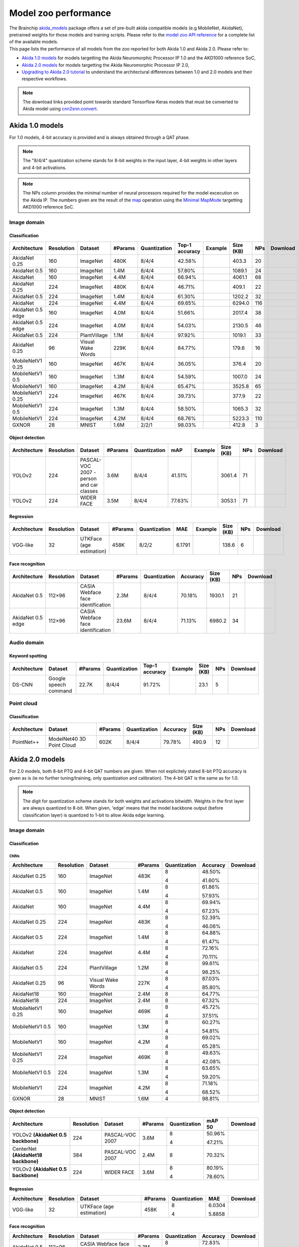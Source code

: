Model zoo performance
=====================

| The Brainchip `akida_models <https://pypi.org/project/akida-models>`__ package offers a set of pre-built
  akida compatible models (e.g MobileNet, AkidaNet), pretrained weights for those models and training
  scripts. Please refer to the `model zoo API reference <./api_reference/akida_models_apis.html#model-zoo>`__
  for a complete list of the available models.

| This page lists the performance of all models from the zoo reported for both Akida 1.0 and Akida 2.0. Please
  refer to:

* `Akida 1.0 models`_ for models targetting the Akida Neuromorphic Processor IP 1.0 and the AKD1000 reference SoC,
* `Akida 2.0 models`_ for models targetting the Akida Neuromorphic Processor IP 2.0,
* `Upgrading to Akida 2.0 tutorial <./examples/quantization/plot_1_upgrading_to_2.0.html>`_ to understand the
  architectural differences between 1.0 and 2.0 models and their respective workflows.

.. note::
    The download links provided point towards standard Tensorflow Keras models
    that must be converted to Akida model using
    `cnn2snn.convert <api_reference/cnn2snn_apis.html#convert>`_.

.. |image_icon_ref| image:: ./img/image_icon.png
   :scale: 5 %

.. |audio_icon_ref| image:: ./img/headphones_icon.png
   :scale: 5 %

.. |pointcloud_icon_ref| image:: ./img/pointcloud_icon.png
   :scale: 5 %

Akida 1.0 models
----------------

For 1.0 models, 4-bit accuracy is provided and is always obtained through a QAT phase.

.. note::
    The "8/4/4" quantization scheme stands for 8-bit weights in the input layer, 4-bit weights in
    other layers and 4-bit activations.

.. note::
    The NPs column provides the minimal number of neural processors required for the model excecution
    on the Akida IP. The numbers given are the result of the
    `map <api_reference/akida_apis.html#akida.Model.map>`_ operation using the
    `Minimal MapMode <api_reference/akida_apis.html#akida.MapMode>`_ targetting AKD1000 reference SoC.

|image_icon_ref| Image domain
~~~~~~~~~~~~~~~~~~~~~~~~~~~~~

Classification
""""""""""""""

.. |an_ex| image:: ./img/link_icon.png
   :scale: 4 %
   :target: examples/general/plot_1_akidanet_imagenet.html

.. |an_160_25_dl| image:: ./img/download_icon.png
   :scale: 4 %
   :target: https://data.brainchip.com/models/AkidaV1/akidanet/akidanet_imagenet_160_alpha_25_iq8_wq4_aq4.h5

.. |an_160_50_dl| image:: ./img/download_icon.png
   :scale: 4 %
   :target: https://data.brainchip.com/models/AkidaV1/akidanet/akidanet_imagenet_160_alpha_50_iq8_wq4_aq4.h5

.. |an_160_dl| image:: ./img/download_icon.png
   :scale: 4 %
   :target: https://data.brainchip.com/models/AkidaV1/akidanet/akidanet_imagenet_160_iq8_wq4_aq4.h5

.. |an_224_25_dl| image:: ./img/download_icon.png
   :scale: 4 %
   :target: https://data.brainchip.com/models/AkidaV1/akidanet/akidanet_imagenet_224_alpha_25_iq8_wq4_aq4.h5

.. |an_224_50_dl| image:: ./img/download_icon.png
   :scale: 4 %
   :target: https://data.brainchip.com/models/AkidaV1/akidanet/akidanet_imagenet_224_alpha_50_iq8_wq4_aq4.h5

.. |an_224_dl| image:: ./img/download_icon.png
   :scale: 4 %
   :target: https://data.brainchip.com/models/AkidaV1/akidanet/akidanet_imagenet_224_iq8_wq4_aq4.h5

.. |mb_160_25_dl| image:: ./img/download_icon.png
   :scale: 4 %
   :target: https://data.brainchip.com/models/AkidaV1/mobilenet/mobilenet_imagenet_160_alpha_25_iq8_wq4_aq4.h5

.. |mb_160_50_dl| image:: ./img/download_icon.png
   :scale: 4 %
   :target: https://data.brainchip.com/models/AkidaV1/mobilenet/mobilenet_imagenet_160_alpha_50_iq8_wq4_aq4.h5

.. |mb_160_dl| image:: ./img/download_icon.png
   :scale: 4 %
   :target: https://data.brainchip.com/models/AkidaV1/mobilenet/mobilenet_imagenet_160_iq8_wq4_aq4.h5

.. |mb_224_25_dl| image:: ./img/download_icon.png
   :scale: 4 %
   :target: https://data.brainchip.com/models/AkidaV1/mobilenet/mobilenet_imagenet_224_alpha_25_iq8_wq4_aq4.h5

.. |mb_224_50_dl| image:: ./img/download_icon.png
   :scale: 4 %
   :target: https://data.brainchip.com/models/AkidaV1/mobilenet/mobilenet_imagenet_224_alpha_50_iq8_wq4_aq4.h5

.. |mb_224_dl| image:: ./img/download_icon.png
   :scale: 4 %
   :target: https://data.brainchip.com/models/AkidaV1/mobilenet/mobilenet_imagenet_224_iq8_wq4_aq4.h5

.. |ane_ex| image:: ./img/link_icon.png
   :scale: 4 %
   :target: examples/edge/plot_0_edge_learning_vision.html#

.. |ane_160_dl| image:: ./img/download_icon.png
   :scale: 4 %
   :target: https://data.brainchip.com/models/AkidaV1/akidanet_edge/akidanet_imagenet_160_alpha_50_edge_iq8_wq4_aq4.h5

.. |ane_224_dl| image:: ./img/download_icon.png
   :scale: 4 %
   :target: https://data.brainchip.com/models/AkidaV1/akidanet_edge/akidanet_imagenet_224_alpha_50_edge_iq8_wq4_aq4.h5

.. |an_pv_ex| image:: ./img/link_icon.png
   :scale: 4 %
   :target: examples/general/plot_4_transfer_learning.html

.. |gx_dl| image:: ./img/download_icon.png
   :scale: 4 %
   :target: https://data.brainchip.com/models/AkidaV1/gxnor/gxnor_mnist_iq2_wq2_aq1.h5

.. |an_pv_dl| image:: ./img/download_icon.png
   :scale: 4 %
   :target: https://data.brainchip.com/models/AkidaV1/akidanet/akidanet_plantvillage_iq8_wq4_aq4.h5

.. |vww_dl| image:: ./img/download_icon.png
   :scale: 4 %
   :target: https://data.brainchip.com/models/AkidaV1/akidanet/akidanet_vww_iq8_wq4_aq4.h5

+------------------+------------+--------------------+---------+--------------+----------------+-------------+-----------+-----+----------------+
| Architecture     | Resolution | Dataset            | #Params | Quantization | Top-1 accuracy | Example     | Size (KB) | NPs | Download       |
+==================+============+====================+=========+==============+================+=============+===========+=====+================+
| AkidaNet 0.25    | 160        | ImageNet           | 480K    | 8/4/4        | 42.58%         | |an_ex|     | 403.3     | 20  | |an_160_25_dl| |
+------------------+------------+--------------------+---------+--------------+----------------+-------------+-----------+-----+----------------+
| AkidaNet 0.5     | 160        | ImageNet           | 1.4M    | 8/4/4        | 57.80%         | |an_ex|     | 1089.1    | 24  | |an_160_50_dl| |
+------------------+------------+--------------------+---------+--------------+----------------+-------------+-----------+-----+----------------+
| AkidaNet         | 160        | ImageNet           | 4.4M    | 8/4/4        | 66.94%         | |an_ex|     | 4061.1    | 68  | |an_160_dl|    |
+------------------+------------+--------------------+---------+--------------+----------------+-------------+-----------+-----+----------------+
| AkidaNet 0.25    | 224        | ImageNet           | 480K    | 8/4/4        | 46.71%         | |an_ex|     | 409.1     | 22  | |an_224_25_dl| |
+------------------+------------+--------------------+---------+--------------+----------------+-------------+-----------+-----+----------------+
| AkidaNet 0.5     | 224        | ImageNet           | 1.4M    | 8/4/4        | 61.30%         | |an_ex|     | 1202.2    | 32  | |an_224_50_dl| |
+------------------+------------+--------------------+---------+--------------+----------------+-------------+-----------+-----+----------------+
| AkidaNet         | 224        | ImageNet           | 4.4M    | 8/4/4        | 69.65%         | |an_ex|     | 6294.0    | 116 | |an_224_dl|    |
+------------------+------------+--------------------+---------+--------------+----------------+-------------+-----------+-----+----------------+
| AkidaNet 0.5     | 160        | ImageNet           | 4.0M    | 8/4/4        | 51.66%         | |ane_ex|    | 2017.4    | 38  | |ane_160_dl|   |
| edge             |            |                    |         |              |                |             |           |     |                |
+------------------+------------+--------------------+---------+--------------+----------------+-------------+-----------+-----+----------------+
| AkidaNet 0.5     | 224        | ImageNet           | 4.0M    | 8/4/4        | 54.03%         | |ane_ex|    | 2130.5    | 46  | |ane_224_dl|   |
| edge             |            |                    |         |              |                |             |           |     |                |
+------------------+------------+--------------------+---------+--------------+----------------+-------------+-----------+-----+----------------+
| AkidaNet 0.5     | 224        | PlantVillage       | 1.1M    | 8/4/4        | 97.92%         | |an_pv_ex|  | 1019.1    | 33  | |an_pv_dl|     |
+------------------+------------+--------------------+---------+--------------+----------------+-------------+-----------+-----+----------------+
| AkidaNet 0.25    | 96         | Visual Wake Words  | 229K    | 8/4/4        | 84.77%         |             | 179.6     | 16  | |vww_dl|       |
+------------------+------------+--------------------+---------+--------------+----------------+-------------+-----------+-----+----------------+
| MobileNetV1 0.25 | 160        | ImageNet           | 467K    | 8/4/4        | 36.05%         |             | 376.4     | 20  | |mb_160_25_dl| |
+------------------+------------+--------------------+---------+--------------+----------------+-------------+-----------+-----+----------------+
| MobileNetV1 0.5  | 160        | ImageNet           | 1.3M    | 8/4/4        | 54.59%         |             | 1007.0    | 24  | |mb_160_50_dl| |
+------------------+------------+--------------------+---------+--------------+----------------+-------------+-----------+-----+----------------+
| MobileNetV1      | 160        | ImageNet           | 4.2M    | 8/4/4        | 65.47%         |             | 3525.8    | 65  | |mb_160_dl|    |
+------------------+------------+--------------------+---------+--------------+----------------+-------------+-----------+-----+----------------+
| MobileNetV1 0.25 | 224        | ImageNet           | 467K    | 8/4/4        | 39.73%         |             | 377.9     | 22  | |mb_224_25_dl| |
+------------------+------------+--------------------+---------+--------------+----------------+-------------+-----------+-----+----------------+
| MobileNetV1 0.5  | 224        | ImageNet           | 1.3M    | 8/4/4        | 58.50%         |             | 1065.3    | 32  | |mb_224_50_dl| |
+------------------+------------+--------------------+---------+--------------+----------------+-------------+-----------+-----+----------------+
| MobileNetV1      | 224        | ImageNet           | 4.2M    | 8/4/4        | 68.76%         |             | 5223.3    | 110 | |mb_224_dl|    |
+------------------+------------+--------------------+---------+--------------+----------------+-------------+-----------+-----+----------------+
| GXNOR            | 28         | MNIST              | 1.6M    | 2/2/1        | 98.03%         |             | 412.8     | 3   | |gx_dl|        |
+------------------+------------+--------------------+---------+--------------+----------------+-------------+-----------+-----+----------------+


Object detection
""""""""""""""""

.. |yl_voc_ex| image:: ./img/link_icon.png
   :scale: 4 %
   :target: examples/general/plot_5_voc_yolo_detection.html

.. |yl_voc_dl| image:: ./img/download_icon.png
   :scale: 4 %
   :target: https://data.brainchip.com/models/AkidaV1/yolo/yolo_akidanet_voc_iq8_wq4_aq4.h5

.. |yl_wf_dl| image:: ./img/download_icon.png
   :scale: 4 %
   :target: https://data.brainchip.com/models/AkidaV1/yolo/yolo_akidanet_widerface_iq8_wq4_aq4.h5

+--------------+------------+--------------------------+---------+--------------+--------+-------------+-----------+-----+-------------+
| Architecture | Resolution | Dataset                  | #Params | Quantization | mAP    | Example     | Size (KB) | NPs | Download    |
+==============+============+==========================+=========+==============+========+=============+===========+=====+=============+
| YOLOv2       | 224        | PASCAL-VOC 2007 -        | 3.6M    | 8/4/4        | 41.51% | |yl_voc_ex| | 3061.4    | 71  | |yl_voc_dl| |
|              |            | person and car classes   |         |              |        |             |           |     |             |
+--------------+------------+--------------------------+---------+--------------+--------+-------------+-----------+-----+-------------+
| YOLOv2       | 224        | WIDER FACE               | 3.5M    | 8/4/4        | 77.63% |             | 3053.1    | 71  | |yl_wf_dl|  |
+--------------+------------+--------------------------+---------+--------------+--------+-------------+-----------+-----+-------------+


Regression
""""""""""

.. |reg_ex| image:: ./img/link_icon.png
   :scale: 4 %
   :target: examples/general/plot_3_regression.html

.. |reg_dl| image:: ./img/download_icon.png
   :scale: 4 %
   :target: https://data.brainchip.com/models/AkidaV1/vgg/vgg_utk_face_iq8_wq2_aq2.h5

+--------------+------------+--------------------------+---------+--------------+--------+----------+-----------+-----+----------+
| Architecture | Resolution | Dataset                  | #Params | Quantization | MAE    | Example  | Size (KB) | NPs | Download |
+==============+============+==========================+=========+==============+========+==========+===========+=====+==========+
| VGG-like     | 32         | UTKFace (age estimation) | 458K    | 8/2/2        | 6.1791 | |reg_ex| | 138.6     | 6   | |reg_dl| |
+--------------+------------+--------------------------+---------+--------------+--------+----------+-----------+-----+----------+


Face recognition
""""""""""""""""

.. |fid_dl| image:: ./img/download_icon.png
   :scale: 4 %
   :target: https://data.brainchip.com/models/AkidaV1/akidanet/akidanet_faceidentification_iq8_wq4_aq4.h5

.. |fide_dl| image:: ./img/download_icon.png
   :scale: 4 %
   :target: https://data.brainchip.com/models/AkidaV1/akidanet_edge/akidanet_faceidentification_edge_iq8_wq4_aq4.h5

+--------------+------------+----------------------+---------+--------------+----------+-----------+-----+-----------+
| Architecture | Resolution | Dataset              | #Params | Quantization | Accuracy | Size (KB) | NPs | Download  |
+==============+============+======================+=========+==============+==========+===========+=====+===========+
| AkidaNet 0.5 | 112×96     | CASIA Webface        | 2.3M    | 8/4/4        | 70.18%   | 1930.1    | 21  | |fid_dl|  |
|              |            | face identification  |         |              |          |           |     |           |
+--------------+------------+----------------------+---------+--------------+----------+-----------+-----+-----------+
| AkidaNet 0.5 | 112×96     | CASIA Webface        | 23.6M   | 8/4/4        | 71.13%   | 6980.2    | 34  | |fide_dl| |
| edge         |            | face identification  |         |              |          |           |     |           |
+--------------+------------+----------------------+---------+--------------+----------+-----------+-----+-----------+



|audio_icon_ref| Audio domain
~~~~~~~~~~~~~~~~~~~~~~~~~~~~~

Keyword spotting
""""""""""""""""

.. |kws_ex| image:: ./img/link_icon.png
   :scale: 4 %
   :target: examples/general/plot_2_ds_cnn_kws.html

.. |kws_dl| image:: ./img/download_icon.png
   :scale: 4 %
   :target: https://data.brainchip.com/models/AkidaV1/ds_cnn/ds_cnn_kws_iq8_wq4_aq4_laq1.h5

+--------------+-----------------------+---------+--------------+----------------+----------+-----------+-----+----------+
| Architecture | Dataset               | #Params | Quantization | Top-1 accuracy | Example  | Size (KB) | NPs | Download |
+==============+=======================+=========+==============+================+==========+===========+=====+==========+
| DS-CNN       | Google speech command | 22.7K   | 8/4/4        | 91.72%         | |kws_ex| | 23.1      | 5   | |kws_dl| |
+--------------+-----------------------+---------+--------------+----------------+----------+-----------+-----+----------+


|pointcloud_icon_ref| Point cloud
~~~~~~~~~~~~~~~~~~~~~~~~~~~~~~~~~

Classification
""""""""""""""

.. |p++_dl| image:: ./img/download_icon.png
   :scale: 4 %
   :target: https://data.brainchip.com/models/AkidaV1/pointnet_plus/pointnet_plus_modelnet40_iq8_wq4_aq4.h5

+--------------+--------------------+---------+--------------+--------------+-----------+-----+-----------+
| Architecture | Dataset            | #Params | Quantization | Accuracy     | Size (KB) | NPs | Download  |
+==============+====================+=========+==============+==============+===========+=====+===========+
| PointNet++   | ModelNet40         | 602K    | 8/4/4        | 79.78%       | 490.9     | 12  | |p++_dl|  |
|              | 3D Point Cloud     |         |              |              |           |     |           |
+--------------+--------------------+---------+--------------+--------------+-----------+-----+-----------+


Akida 2.0 models
----------------

For 2.0 models, both 8-bit PTQ and 4-bit QAT numbers are given. When not explicitely stated 8-bit PTQ
accuracy is given as is (ie no further tuning/training, only quantization and calibration). The 4-bit
QAT is the same as for 1.0.

.. note::
    The digit for quantization scheme stands for both weights and activations bitwidth. Weights in
    the first layer are always quantized to 8-bit. When given, 'edge' means that the model backbone
    output (before classification layer) is quantized to 1-bit to allow Akida edge learning.

|image_icon_ref| Image domain
~~~~~~~~~~~~~~~~~~~~~~~~~~~~~

Classification
""""""""""""""

.. |an_160_25_8_dl| image:: ./img/download_icon.png
   :scale: 4 %
   :target: https://data.brainchip.com/models/AkidaV2/akidanet/akidanet_imagenet_160_alpha_0.25_i8_w8_a8.h5

.. |an_160_25_4_dl| image:: ./img/download_icon.png
   :scale: 4 %
   :target: https://data.brainchip.com/models/AkidaV2/akidanet/akidanet_imagenet_160_alpha_0.25_i8_w4_a4.h5

.. |an_160_50_8_dl| image:: ./img/download_icon.png
   :scale: 4 %
   :target: https://data.brainchip.com/models/AkidaV2/akidanet/akidanet_imagenet_160_alpha_0.5_i8_w8_a8.h5

.. |an_160_50_4_dl| image:: ./img/download_icon.png
   :scale: 4 %
   :target: https://data.brainchip.com/models/AkidaV2/akidanet/akidanet_imagenet_160_alpha_0.5_i8_w4_a4.h5

.. |an_160_8_dl| image:: ./img/download_icon.png
   :scale: 4 %
   :target: https://data.brainchip.com/models/AkidaV2/akidanet/akidanet_imagenet_160_alpha_1_i8_w8_a8.h5

.. |an_160_4_dl| image:: ./img/download_icon.png
   :scale: 4 %
   :target: https://data.brainchip.com/models/AkidaV2/akidanet/akidanet_imagenet_160_alpha_1_i8_w4_a4.h5

.. |an_224_25_8_dl| image:: ./img/download_icon.png
   :scale: 4 %
   :target: https://data.brainchip.com/models/AkidaV2/akidanet/akidanet_imagenet_224_alpha_0.25_i8_w8_a8.h5

.. |an_224_25_4_dl| image:: ./img/download_icon.png
   :scale: 4 %
   :target: https://data.brainchip.com/models/AkidaV2/akidanet/akidanet_imagenet_224_alpha_0.25_i8_w4_a4.h5

.. |an_224_50_8_dl| image:: ./img/download_icon.png
   :scale: 4 %
   :target: https://data.brainchip.com/models/AkidaV2/akidanet/akidanet_imagenet_224_alpha_0.5_i8_w8_a8.h5

.. |an_224_50_4_dl| image:: ./img/download_icon.png
   :scale: 4 %
   :target: https://data.brainchip.com/models/AkidaV2/akidanet/akidanet_imagenet_224_alpha_0.5_i8_w4_a4.h5

.. |an_224_8_dl| image:: ./img/download_icon.png
   :scale: 4 %
   :target: https://data.brainchip.com/models/AkidaV2/akidanet/akidanet_imagenet_224_alpha_1_i8_w8_a8.h5

.. |an_224_4_dl| image:: ./img/download_icon.png
   :scale: 4 %
   :target: https://data.brainchip.com/models/AkidaV2/akidanet/akidanet_imagenet_224_alpha_1_i8_w4_a4.h5

.. |an_pv8_dl| image:: ./img/download_icon.png
   :scale: 4 %
   :target: https://data.brainchip.com/models/AkidaV2/akidanet/akidanet_plantvillage_i8_w8_a8.h5

.. |an_pv4_dl| image:: ./img/download_icon.png
   :scale: 4 %
   :target: https://data.brainchip.com/models/AkidaV2/akidanet/akidanet_plantvillage_i8_w4_a4.h5

.. |vww8_dl| image:: ./img/download_icon.png
   :scale: 4 %
   :target: https://data.brainchip.com/models/AkidaV2/akidanet/akidanet_vww_i8_w8_a8.h5

.. |vww4_dl| image:: ./img/download_icon.png
   :scale: 4 %
   :target: https://data.brainchip.com/models/AkidaV2/akidanet/akidanet_vww_i8_w4_a4.h5

.. |an18_160_dl| image:: ./img/download_icon.png
   :scale: 4 %
   :target: https://data.brainchip.com/models/AkidaV2/akidanet18/akidanet18_imagenet_160_i8_w8_a8.h5

.. |an18_224_dl| image:: ./img/download_icon.png
   :scale: 4 %
   :target: https://data.brainchip.com/models/AkidaV2/akidanet18/akidanet18_imagenet_224_i8_w8_a8.h5

.. |mb_160_25_8_dl| image:: ./img/download_icon.png
   :scale: 4 %
   :target: https://data.brainchip.com/models/AkidaV2/mobilenet/mobilenet_imagenet_160_alpha_0.25_i8_w8_a8.h5

.. |mb_160_25_4_dl| image:: ./img/download_icon.png
   :scale: 4 %
   :target: https://data.brainchip.com/models/AkidaV2/mobilenet/mobilenet_imagenet_160_alpha_0.25_i8_w4_a4.h5

.. |mb_160_50_8_dl| image:: ./img/download_icon.png
   :scale: 4 %
   :target: https://data.brainchip.com/models/AkidaV2/mobilenet/mobilenet_imagenet_160_alpha_0.5_i8_w8_a8.h5

.. |mb_160_50_4_dl| image:: ./img/download_icon.png
   :scale: 4 %
   :target: https://data.brainchip.com/models/AkidaV2/mobilenet/mobilenet_imagenet_160_alpha_0.5_i8_w4_a4.h5

.. |mb_160_8_dl| image:: ./img/download_icon.png
   :scale: 4 %
   :target: https://data.brainchip.com/models/AkidaV2/mobilenet/mobilenet_imagenet_160_alpha_1_i8_w8_a8.h5

.. |mb_160_4_dl| image:: ./img/download_icon.png
   :scale: 4 %
   :target: https://data.brainchip.com/models/AkidaV2/mobilenet/mobilenet_imagenet_160_alpha_1_i8_w4_a4.h5

.. |mb_224_25_8_dl| image:: ./img/download_icon.png
   :scale: 4 %
   :target: https://data.brainchip.com/models/AkidaV2/mobilenet/mobilenet_imagenet_224_alpha_0.25_i8_w8_a8.h5

.. |mb_224_25_4_dl| image:: ./img/download_icon.png
   :scale: 4 %
   :target: https://data.brainchip.com/models/AkidaV2/mobilenet/mobilenet_imagenet_224_alpha_0.25_i8_w4_a4.h5

.. |mb_224_50_8_dl| image:: ./img/download_icon.png
   :scale: 4 %
   :target: https://data.brainchip.com/models/AkidaV2/mobilenet/mobilenet_imagenet_224_alpha_0.5_i8_w8_a8.h5

.. |mb_224_50_4_dl| image:: ./img/download_icon.png
   :scale: 4 %
   :target: https://data.brainchip.com/models/AkidaV2/mobilenet/mobilenet_imagenet_224_alpha_0.5_i8_w4_a4.h5

.. |mb_224_8_dl| image:: ./img/download_icon.png
   :scale: 4 %
   :target: https://data.brainchip.com/models/AkidaV2/mobilenet/mobilenet_imagenet_224_alpha_1_i8_w8_a8.h5

.. |mb_224_4_dl| image:: ./img/download_icon.png
   :scale: 4 %
   :target: https://data.brainchip.com/models/AkidaV2/mobilenet/mobilenet_imagenet_224_alpha_1_i8_w4_a4.h5

.. |gx2_dl| image:: ./img/download_icon.png
   :scale: 4 %
   :target: https://data.brainchip.com/models/AkidaV2/gxnor/gxnor_mnist_i4_w4_a4.h5

CNNs
++++

+------------------+------------+--------------------+---------+--------------+----------+------------------+
| Architecture     | Resolution | Dataset            | #Params | Quantization | Accuracy | Download         |
+==================+============+====================+=========+==============+==========+==================+
| AkidaNet 0.25    | 160        | ImageNet           | 483K    | 8            | 48.50%   | |an_160_25_8_dl| |
|                  |            |                    |         |              |          |                  |
|                  |            |                    |         | 4            | 41.60%   | |an_160_25_4_dl| |
+------------------+------------+--------------------+---------+--------------+----------+------------------+
| AkidaNet 0.5     | 160        | ImageNet           | 1.4M    | 8            | 61.86%   | |an_160_50_8_dl| |
|                  |            |                    |         |              |          |                  |
|                  |            |                    |         | 4            | 57.93%   | |an_160_50_4_dl| |
+------------------+------------+--------------------+---------+--------------+----------+------------------+
| AkidaNet         | 160        | ImageNet           | 4.4M    | 8            | 69.94%   | |an_160_8_dl|    |
|                  |            |                    |         |              |          |                  |
|                  |            |                    |         | 4            | 67.23%   | |an_160_4_dl|    |
+------------------+------------+--------------------+---------+--------------+----------+------------------+
| AkidaNet 0.25    | 224        | ImageNet           | 483K    | 8            | 52.39%   | |an_224_25_8_dl| |
|                  |            |                    |         |              |          |                  |
|                  |            |                    |         | 4            | 46.06%   | |an_224_25_4_dl| |
+------------------+------------+--------------------+---------+--------------+----------+------------------+
| AkidaNet 0.5     | 224        | ImageNet           | 1.4M    | 8            | 64.88%   | |an_224_50_8_dl| |
|                  |            |                    |         |              |          |                  |
|                  |            |                    |         | 4            | 61.47%   | |an_224_50_4_dl| |
+------------------+------------+--------------------+---------+--------------+----------+------------------+
| AkidaNet         | 224        | ImageNet           | 4.4M    | 8            | 72.16%   | |an_224_8_dl|    |
|                  |            |                    |         |              |          |                  |
|                  |            |                    |         | 4            | 70.11%   | |an_224_4_dl|    |
+------------------+------------+--------------------+---------+--------------+----------+------------------+
| AkidaNet 0.5     | 224        | PlantVillage       | 1.2M    | 8            | 99.61%   | |an_pv8_dl|      |
|                  |            |                    |         |              |          |                  |
|                  |            |                    |         | 4            | 98.25%   | |an_pv4_dl|      |
+------------------+------------+--------------------+---------+--------------+----------+------------------+
| AkidaNet 0.25    | 96         | Visual Wake Words  | 227K    | 8            | 87.03%   | |vww8_dl|        |
|                  |            |                    |         |              |          |                  |
|                  |            |                    |         | 4            | 85.80%   | |vww4_dl|        |
+------------------+------------+--------------------+---------+--------------+----------+------------------+
| AkidaNet18       | 160        | ImageNet           | 2.4M    | 8            | 64.77%   | |an18_160_dl|    |
+------------------+------------+--------------------+---------+--------------+----------+------------------+
| AkidaNet18       | 224        | ImageNet           | 2.4M    | 8            | 67.32%   | |an18_224_dl|    |
+------------------+------------+--------------------+---------+--------------+----------+------------------+
| MobileNetV1 0.25 | 160        | ImageNet           | 469K    | 8            | 45.72%   | |mb_160_25_8_dl| |
|                  |            |                    |         |              |          |                  |
|                  |            |                    |         | 4            | 37.51%   | |mb_160_25_4_dl| |
+------------------+------------+--------------------+---------+--------------+----------+------------------+
| MobileNetV1 0.5  | 160        | ImageNet           | 1.3M    | 8            | 60.27%   | |mb_160_50_8_dl| |
|                  |            |                    |         |              |          |                  |
|                  |            |                    |         | 4            | 54.81%   | |mb_160_50_4_dl| |
+------------------+------------+--------------------+---------+--------------+----------+------------------+
| MobileNetV1      | 160        | ImageNet           | 4.2M    | 8            | 69.02%   | |mb_160_8_dl|    |
|                  |            |                    |         |              |          |                  |
|                  |            |                    |         | 4            | 65.28%   | |mb_160_4_dl|    |
+------------------+------------+--------------------+---------+--------------+----------+------------------+
| MobileNetV1 0.25 | 224        | ImageNet           | 469K    | 8            | 49.63%   | |mb_224_25_8_dl| |
|                  |            |                    |         |              |          |                  |
|                  |            |                    |         | 4            | 42.08%   | |mb_224_25_4_dl| |
+------------------+------------+--------------------+---------+--------------+----------+------------------+
| MobileNetV1 0.5  | 224        | ImageNet           | 1.3M    | 8            | 63.65%   | |mb_224_50_8_dl| |
|                  |            |                    |         |              |          |                  |
|                  |            |                    |         | 4            | 59.20%   | |mb_224_50_4_dl| |
+------------------+------------+--------------------+---------+--------------+----------+------------------+
| MobileNetV1      | 224        | ImageNet           | 4.2M    | 8            | 71.18%   | |mb_224_8_dl|    |
|                  |            |                    |         |              |          |                  |
|                  |            |                    |         | 4            | 68.52%   | |mb_224_4_dl|    |
+------------------+------------+--------------------+---------+--------------+----------+------------------+
| GXNOR            | 28         | MNIST              | 1.6M    | 4            | 98.81%   | |gx2_dl|         |
+------------------+------------+--------------------+---------+--------------+----------+------------------+

Object detection
""""""""""""""""

.. |yl_voc8_dl| image:: ./img/download_icon.png
   :scale: 4 %
   :target: https://data.brainchip.com/models/AkidaV2/yolo/yolo_akidanet_voc_i8_w8_a8.h5

.. |yl_voc4_dl| image:: ./img/download_icon.png
   :scale: 4 %
   :target: https://data.brainchip.com/models/AkidaV2/yolo/yolo_akidanet_voc_i8_w4_a4.h5

.. |ce_voc_dl| image:: ./img/download_icon.png
   :scale: 4 %
   :target: https://data.brainchip.com/models/AkidaV2/centernet/centernet_akidanet18_voc_384_i8_w8_a8.h5

.. |yl_wf8_dl| image:: ./img/download_icon.png
   :scale: 4 %
   :target: https://data.brainchip.com/models/AkidaV2/yolo/yolo_akidanet_widerface_i8_w8_a8.h5

.. |yl_wf4_dl| image:: ./img/download_icon.png
   :scale: 4 %
   :target: https://data.brainchip.com/models/AkidaV2/yolo/yolo_akidanet_widerface_i8_w4_a4.h5

+------------------------------------+------------+--------------------------+---------+--------------+--------+--------------+
| Architecture                       | Resolution | Dataset                  | #Params | Quantization | mAP 50 | Download     |
+====================================+============+==========================+=========+==============+========+==============+
| YOLOv2 **(AkidaNet 0.5 backbone)** | 224        | PASCAL-VOC 2007          | 3.6M    | 8            | 50.96% | |yl_voc8_dl| |
|                                    |            |                          |         |              |        |              |
|                                    |            |                          |         | 4            | 47.21% | |yl_voc4_dl| |
+------------------------------------+------------+--------------------------+---------+--------------+--------+--------------+
| CenterNet **(AkidaNet18 backbone)**| 384        | PASCAL-VOC 2007          | 2.4M    | 8            | 70.32% | |ce_voc_dl|  |
|                                    |            |                          |         |              |        |              |
+------------------------------------+------------+--------------------------+---------+--------------+--------+--------------+
| YOLOv2 **(AkidaNet 0.5 backbone)** | 224        | WIDER FACE               | 3.6M    | 8            | 80.19% | |yl_wf8_dl|  |
|                                    |            |                          |         |              |        |              |
|                                    |            |                          |         | 4            | 78.60% | |yl_wf4_dl|  |
+------------------------------------+------------+--------------------------+---------+--------------+--------+--------------+


Regression
""""""""""

.. |reg8_dl| image:: ./img/download_icon.png
   :scale: 4 %
   :target: https://data.brainchip.com/models/AkidaV2/vgg/vgg_utk_face_i8_w8_a8.h5

.. |reg4_dl| image:: ./img/download_icon.png
   :scale: 4 %
   :target: https://data.brainchip.com/models/AkidaV2/vgg/vgg_utk_face_i8_w4_a4.h5

+--------------+------------+--------------------------+---------+--------------+--------+-----------+
| Architecture | Resolution | Dataset                  | #Params | Quantization | MAE    | Download  |
+==============+============+==========================+=========+==============+========+===========+
| VGG-like     | 32         | UTKFace (age estimation) | 458K    | 8            | 6.0304 | |reg8_dl| |
|              |            |                          |         |              |        |           |
|              |            |                          |         | 4            | 5.8858 | |reg4_dl| |
+--------------+------------+--------------------------+---------+--------------+--------+-----------+


Face recognition
""""""""""""""""

.. |fid8_dl| image:: ./img/download_icon.png
   :scale: 4 %
   :target: https://data.brainchip.com/models/AkidaV2/akidanet/akidanet_faceidentification_i8_w8_a8.h5

.. |fid4_dl| image:: ./img/download_icon.png
   :scale: 4 %
   :target: https://data.brainchip.com/models/AkidaV2/akidanet/akidanet_faceidentification_i8_w4_a4.h5

+--------------+------------+----------------------+---------+--------------+----------+-----------+
| Architecture | Resolution | Dataset              | #Params | Quantization | Accuracy | Download  |
+==============+============+======================+=========+==============+==========+===========+
| AkidaNet 0.5 | 112×96     | CASIA Webface        | 2.3M    | 8            | 72.83%   | |fid8_dl| |
|              |            | face identification  |         |              |          |           |
|              |            |                      |         | 4            | 69.79%   | |fid4_dl| |
+--------------+------------+----------------------+---------+--------------+----------+-----------+

Segmentation
""""""""""""

.. |unet_dl| image:: ./img/download_icon.png
   :scale: 4 %
   :target: https://data.brainchip.com/models/AkidaV2/akida_unet/akida_unet_portrait128_i8_w8_a8.h5

+---------------+------------+-------------+---------+--------------+-----------------+-----------+
| Architecture  | Resolution | Dataset     | #Params | Quantization | Binary IOU      | Download  |
+===============+============+=============+=========+==============+=================+===========+
| AkidaUNet 0.5 | 128        | Portrait128 | 1.1M    | 8            | 0.9057 [#fn-3]_ | |unet_dl| |
+---------------+------------+-------------+---------+--------------+-----------------+-----------+

.. [#fn-3] PTQ accuracy boosted with 1 epoch QAT.

|audio_icon_ref| Audio domain
~~~~~~~~~~~~~~~~~~~~~~~~~~~~~

Keyword spotting
""""""""""""""""

.. |kws8_dl| image:: ./img/download_icon.png
   :scale: 4 %
   :target: https://data.brainchip.com/models/AkidaV2/ds_cnn/ds_cnn_kws_i8_w8_a8.h5

.. |kws4_dl| image:: ./img/download_icon.png
   :scale: 4 %
   :target: https://data.brainchip.com/models/AkidaV2/ds_cnn/ds_cnn_kws_i8_w4_a4.h5

.. |kws4e_dl| image:: ./img/download_icon.png
   :scale: 4 %
   :target: https://data.brainchip.com/models/AkidaV2/ds_cnn/ds_cnn_kws_edge_i8_w4_a4.h5

+--------------+-----------------------+---------+--------------+----------------+------------+
| Architecture | Dataset               | #Params | Quantization | Top-1 accuracy | Download   |
+==============+=======================+=========+==============+================+============+
| DS-CNN       | Google speech command | 23.8K   | 8            | 92.87%         | |kws8_dl|  |
|              |                       |         |              |                |            |
|              |                       |         | 4            | 92.67%         | |kws4_dl|  |
|              |                       |         |              |                |            |
|              |                       |         | 4 + edge     | 90.61%         | |kws4e_dl| |
+--------------+-----------------------+---------+--------------+----------------+------------+

|pointcloud_icon_ref| Point cloud
~~~~~~~~~~~~~~~~~~~~~~~~~~~~~~~~~

Classification
""""""""""""""

.. |p++8_dl| image:: ./img/download_icon.png
   :scale: 4 %
   :target: https://data.brainchip.com/models/AkidaV2/pointnet_plus/pointnet_plus_modelnet40_i8_w8_a8.h5

.. |p++4_dl| image:: ./img/download_icon.png
   :scale: 4 %
   :target: https://data.brainchip.com/models/AkidaV2/pointnet_plus/pointnet_plus_modelnet40_i8_w4_a4.h5

+--------------+--------------------+---------+--------------+-----------------+-----------+
| Architecture | Dataset            | #Params | Quantization | Accuracy        | Download  |
+==============+====================+=========+==============+=================+===========+
| PointNet++   | ModelNet40         | 605K    | 8            | 80.88% [#fn-1]_ | |p++8_dl| |
|              | 3D Point Cloud     |         |              |                 |           |
|              |                    |         | 4            | 81.56%          | |p++4_dl| |
+--------------+--------------------+---------+--------------+-----------------+-----------+

.. [#fn-1] PTQ accuracy boosted with 5 epochs QAT.
